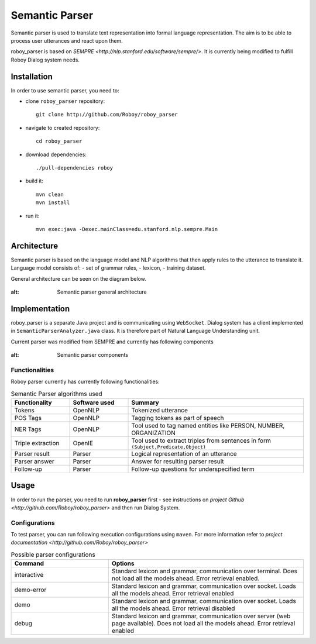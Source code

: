 Semantic Parser
===============

Semantic parser is used to translate text representation into formal language representation. The aim is to be able to process user utterances and react upon them.

roboy_parser is based on `SEMPRE <http://nlp.stanford.edu/software/sempre/>`. It is currently being modified to fulfill Roboy Dialog system needs.


Installation
------------

In order to use semantic parser, you need to:

- clone ``roboy_parser`` repository::

	git clone http://github.com/Roboy/roboy_parser

- navigate to created repository::

	cd roboy_parser

- download dependencies::

    ./pull-dependencies roboy

- build it::

	mvn clean
	mvn install

- run it::

	mvn exec:java -Dexec.mainClass=edu.stanford.nlp.sempre.Main

Architecture
------------

Semantic parser is based on the language model and NLP algorithms that then apply rules to the utterance to translate it. Language model consists of:
- set of grammar rules,
- lexicon,
- training dataset.

General architecture can be seen on the diagram below.

.. figure:: ../images/parser.png
:alt: Semantic parser general architecture

Implementation
--------------

roboy_parser is a separate Java project and is communicating using ``WebSocket``. Dialog system has a client implemented in ``SemanticParserAnalyzer.java`` class. It is therefore part of Natural Language Understanding unit.

Current parser was modified from SEMPRE and currently has following components

.. figure:: ../images/PARSER_arch.png
:alt: Semantic parser components

Functionalities
"""""""""""""""

Roboy parser currently has currently following functionalities:

.. csv-table:: Semantic Parser algorithms used
  :header: "Functionality", "Software used", "Summary"
  :widths: 20, 20, 60

  "Tokens", "OpenNLP", "Tokenized utterance"
  "POS Tags", "OpenNLP", "Tagging tokens as part of speech"
  "NER Tags", "OpenNLP", "Tool used to tag named entities like PERSON, NUMBER, ORGANIZATION"
  "Triple extraction", "OpenIE", "Tool used to extract triples from sentences in form ``(Subject,Predicate,Object)``"
  "Parser result", "Parser", "Logical representation of an utterance"
  "Parser answer", "Parser", "Answer for resulting parser result"
  "Follow-up", "Parser", "Follow-up questions for underspecified term"

Usage
-----

In order to run the parser, you need to run **roboy_parser** first - see instructions on `project Github <http://github.com/Roboy/roboy_parser>` and then run Dialog System.

Configurations
""""""""""""""

To test parser, you can run following execution configurations using ``maven``. For more information refer to `project documentation <http://github.com/Roboy/roboy_parser>`

.. csv-table:: Possible parser configurations
  :header: "Command", "Options"
  :widths: 20, 40

    "interactive", "Standard lexicon and grammar, communication over terminal. Does not load all the models ahead. Error retrieval enabled."
    "demo-error", "Standard lexicon and grammar, communication over socket. Loads all the models ahead. Error retrieval enabled"
    "demo", "Standard lexicon and grammar, communication over socket. Loads all the models ahead. Error retrieval disabled"
    "debug", "Standard lexicon and grammar, communication over server (web page available). Does not load all the models ahead. Error retrieval enabled"
